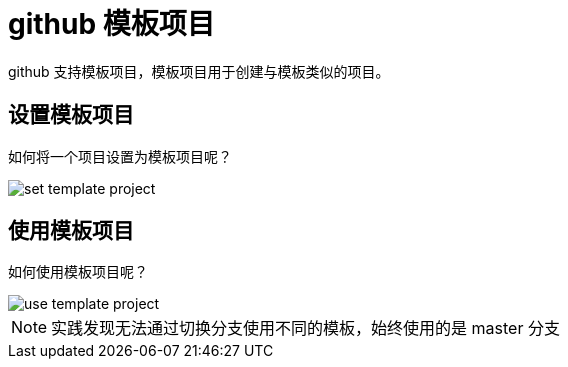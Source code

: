 = github 模板项目

github 支持模板项目，模板项目用于创建与模板类似的项目。

== 设置模板项目

如何将一个项目设置为模板项目呢？

image::set-template-project.png[]

== 使用模板项目

如何使用模板项目呢？

image::use-template-project.png[]

NOTE: 实践发现无法通过切换分支使用不同的模板，始终使用的是 master 分支


